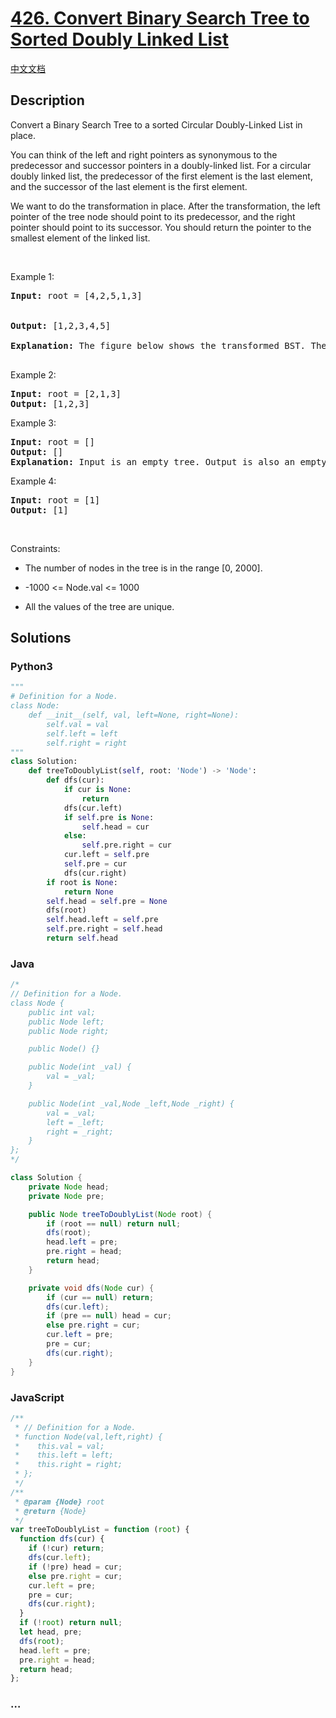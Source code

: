 * [[https://leetcode.com/problems/convert-binary-search-tree-to-sorted-doubly-linked-list][426.
Convert Binary Search Tree to Sorted Doubly Linked List]]
  :PROPERTIES:
  :CUSTOM_ID: convert-binary-search-tree-to-sorted-doubly-linked-list
  :END:
[[./solution/0400-0499/0426.Convert Binary Search Tree to Sorted Doubly Linked List/README.org][中文文档]]

** Description
   :PROPERTIES:
   :CUSTOM_ID: description
   :END:

#+begin_html
  <p>
#+end_html

Convert a Binary Search Tree to a sorted Circular Doubly-Linked List in
place.

#+begin_html
  </p>
#+end_html

#+begin_html
  <p>
#+end_html

You can think of the left and right pointers as synonymous to the
predecessor and successor pointers in a doubly-linked list. For a
circular doubly linked list, the predecessor of the first element is the
last element, and the successor of the last element is the first
element.

#+begin_html
  </p>
#+end_html

#+begin_html
  <p>
#+end_html

We want to do the transformation in place. After the transformation, the
left pointer of the tree node should point to its predecessor, and the
right pointer should point to its successor. You should return the
pointer to the smallest element of the linked list.

#+begin_html
  </p>
#+end_html

#+begin_html
  <p>
#+end_html

 

#+begin_html
  </p>
#+end_html

#+begin_html
  <p>
#+end_html

Example 1:

#+begin_html
  </p>
#+end_html

#+begin_html
  <p>
#+end_html

#+begin_html
  </p>
#+end_html

#+begin_html
  <pre>
  <strong>Input:</strong> root = [4,2,5,1,3]

  <img src="https://cdn.jsdelivr.net/gh/doocs/leetcode@main/solution/0400-0499/0426.Convert Binary Search Tree to Sorted Doubly Linked List/images/bstdllreturndll.png" style="width: 100%; max-width: 450px;" />
  <strong>Output:</strong> [1,2,3,4,5]

  <strong>Explanation:</strong> The figure below shows the transformed BST. The solid line indicates the successor relationship, while the dashed line means the predecessor relationship.
  <img src="https://cdn.jsdelivr.net/gh/doocs/leetcode@main/solution/0400-0499/0426.Convert Binary Search Tree to Sorted Doubly Linked List/images/bstdllreturnbst.png" style="width: 100%; max-width: 450px;" />
  </pre>
#+end_html

#+begin_html
  <p>
#+end_html

Example 2:

#+begin_html
  </p>
#+end_html

#+begin_html
  <pre>
  <strong>Input:</strong> root = [2,1,3]
  <strong>Output:</strong> [1,2,3]
  </pre>
#+end_html

#+begin_html
  <p>
#+end_html

Example 3:

#+begin_html
  </p>
#+end_html

#+begin_html
  <pre>
  <strong>Input:</strong> root = []
  <strong>Output:</strong> []
  <strong>Explanation:</strong> Input is an empty tree. Output is also an empty Linked List.
  </pre>
#+end_html

#+begin_html
  <p>
#+end_html

Example 4:

#+begin_html
  </p>
#+end_html

#+begin_html
  <pre>
  <strong>Input:</strong> root = [1]
  <strong>Output:</strong> [1]
  </pre>
#+end_html

#+begin_html
  <p>
#+end_html

 

#+begin_html
  </p>
#+end_html

#+begin_html
  <p>
#+end_html

Constraints:

#+begin_html
  </p>
#+end_html

#+begin_html
  <ul>
#+end_html

#+begin_html
  <li>
#+end_html

The number of nodes in the tree is in the range [0, 2000].

#+begin_html
  </li>
#+end_html

#+begin_html
  <li>
#+end_html

-1000 <= Node.val <= 1000

#+begin_html
  </li>
#+end_html

#+begin_html
  <li>
#+end_html

All the values of the tree are unique.

#+begin_html
  </li>
#+end_html

#+begin_html
  </ul>
#+end_html

** Solutions
   :PROPERTIES:
   :CUSTOM_ID: solutions
   :END:

#+begin_html
  <!-- tabs:start -->
#+end_html

*** *Python3*
    :PROPERTIES:
    :CUSTOM_ID: python3
    :END:
#+begin_src python
  """
  # Definition for a Node.
  class Node:
      def __init__(self, val, left=None, right=None):
          self.val = val
          self.left = left
          self.right = right
  """
  class Solution:
      def treeToDoublyList(self, root: 'Node') -> 'Node':
          def dfs(cur):
              if cur is None:
                  return
              dfs(cur.left)
              if self.pre is None:
                  self.head = cur
              else:
                  self.pre.right = cur
              cur.left = self.pre
              self.pre = cur
              dfs(cur.right)
          if root is None:
              return None
          self.head = self.pre = None
          dfs(root)
          self.head.left = self.pre
          self.pre.right = self.head
          return self.head
#+end_src

*** *Java*
    :PROPERTIES:
    :CUSTOM_ID: java
    :END:
#+begin_src java
  /*
  // Definition for a Node.
  class Node {
      public int val;
      public Node left;
      public Node right;

      public Node() {}

      public Node(int _val) {
          val = _val;
      }

      public Node(int _val,Node _left,Node _right) {
          val = _val;
          left = _left;
          right = _right;
      }
  };
  */

  class Solution {
      private Node head;
      private Node pre;

      public Node treeToDoublyList(Node root) {
          if (root == null) return null;
          dfs(root);
          head.left = pre;
          pre.right = head;
          return head;
      }

      private void dfs(Node cur) {
          if (cur == null) return;
          dfs(cur.left);
          if (pre == null) head = cur;
          else pre.right = cur;
          cur.left = pre;
          pre = cur;
          dfs(cur.right);
      }
  }
#+end_src

*** *JavaScript*
    :PROPERTIES:
    :CUSTOM_ID: javascript
    :END:
#+begin_src js
  /**
   * // Definition for a Node.
   * function Node(val,left,right) {
   *    this.val = val;
   *    this.left = left;
   *    this.right = right;
   * };
   */
  /**
   * @param {Node} root
   * @return {Node}
   */
  var treeToDoublyList = function (root) {
    function dfs(cur) {
      if (!cur) return;
      dfs(cur.left);
      if (!pre) head = cur;
      else pre.right = cur;
      cur.left = pre;
      pre = cur;
      dfs(cur.right);
    }
    if (!root) return null;
    let head, pre;
    dfs(root);
    head.left = pre;
    pre.right = head;
    return head;
  };
#+end_src

*** *...*
    :PROPERTIES:
    :CUSTOM_ID: section
    :END:
#+begin_example
#+end_example

#+begin_html
  <!-- tabs:end -->
#+end_html
